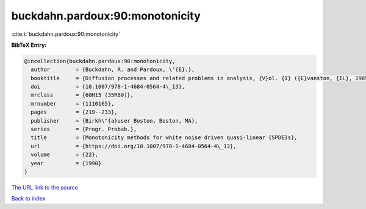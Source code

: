 buckdahn.pardoux:90:monotonicity
================================

:cite:t:`buckdahn.pardoux:90:monotonicity`

**BibTeX Entry:**

.. code-block:: bibtex

   @incollection{buckdahn.pardoux:90:monotonicity,
     author        = {Buckdahn, R. and Pardoux, \'{E}.},
     booktitle     = {Diffusion processes and related problems in analysis, {V}ol. {I} ({E}vanston, {IL}, 1989)},
     doi           = {10.1007/978-1-4684-0564-4\_13},
     mrclass       = {60H15 (35R60)},
     mrnumber      = {1110165},
     pages         = {219--233},
     publisher     = {Birkh\"{a}user Boston, Boston, MA},
     series        = {Progr. Probab.},
     title         = {Monotonicity methods for white noise driven quasi-linear {SPDE}s},
     url           = {https://doi.org/10.1007/978-1-4684-0564-4\_13},
     volume        = {22},
     year          = {1990}
   }

`The URL link to the source <https://doi.org/10.1007/978-1-4684-0564-4\_13>`__


`Back to index <../By-Cite-Keys.html>`__
